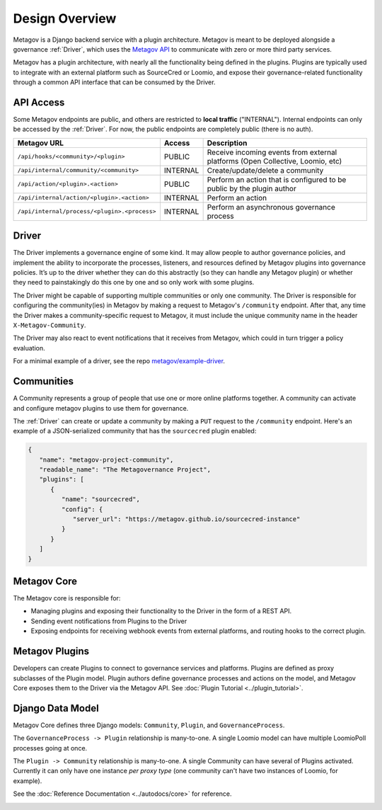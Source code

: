 Design Overview
===============

Metagov is a Django backend service with a plugin architecture. Metagov is meant to be deployed alongside a governance :ref:`Driver`, which
uses the `Metagov API <https://metagov.policykit.org/redoc/>`_ to communicate with zero or more third party services.

Metagov has a plugin architecture, with nearly all the functionality being defined in the plugins. Plugins are typically used to integrate with
an external platform such as SourceCred or Loomio, and expose their governance-related functionality through a common API interface that can be consumed
by the Driver.

.. image:: _static/20210408_diagram_driver_metagov.png
   :width: 600


API Access
--------------------------

Some Metagov endpoints are public, and others are restricted to **local traffic** ("INTERNAL"). Internal endpoints can only be accessed by the :ref:`Driver`.
For now, the public endpoints are completely public (there is no auth).


+----------------------------------------------+----------+--------------------------------------------+
|                 Metagov URL                  |  Access  |                Description                 |
+==============================================+==========+============================================+
| ``/api/hooks/<community>/<plugin>``          | PUBLIC   | Receive incoming events from external      |
|                                              |          | platforms (Open Collective, Loomio, etc)   |
+----------------------------------------------+----------+--------------------------------------------+
| ``/api/internal/community/<community>``      | INTERNAL | Create/update/delete a community           |
+----------------------------------------------+----------+--------------------------------------------+
| ``/api/action/<plugin>.<action>``            | PUBLIC   | Perform an action that is configured       |
|                                              |          | to be public by the plugin author          |
+----------------------------------------------+----------+--------------------------------------------+
| ``/api/internal/action/<plugin>.<action>``   | INTERNAL | Perform an action                          |
+----------------------------------------------+----------+--------------------------------------------+
| ``/api/internal/process/<plugin>.<process>`` | INTERNAL | Perform an asynchronous governance process |
+----------------------------------------------+----------+--------------------------------------------+


Driver
------

The Driver implements a governance engine of some kind. It may allow people to author governance policies, and implement the ability to
incorporate the processes, listeners, and resources defined by Metagov plugins into governance policies. It’s up to the driver whether they can do this abstractly (so they can handle any Metagov plugin) or
whether they need to painstakingly do this one by one and so only work with some plugins.

The Driver might be capable of supporting multiple communities or only one community. The Driver is responsible for configuring the community(ies)
in Metagov by making a request to Metagov's ``/community`` endpoint. After that, any time the Driver makes a community-specific request to Metagov,
it must include the unique community name in the header ``X-Metagov-Community``.

The Driver may also react to event notifications that it receives from Metagov, which could in turn trigger a policy evaluation.

For a minimal example of a driver, see the repo `metagov/example-driver <https://github.com/metagov/example-driver>`_.


Communities
-----------

A Community represents a group of people that use one or more online platforms together. A community can activate and configure metagov plugins to use them for governance.

The :ref:`Driver` can create or update a community by making a ``PUT`` request to the ``/community`` endpoint. Here's an example of a JSON-serialized community that has the ``sourcecred`` plugin enabled:

.. code-block:: json

   {
      "name": "metagov-project-community",
      "readable_name": "The Metagovernance Project",
      "plugins": [
         {
            "name": "sourcecred",
            "config": {
               "server_url": "https://metagov.github.io/sourcecred-instance"
            }
         }
      ]
   }


Metagov Core
------------

The Metagov core is responsible for:

* Managing plugins and exposing their functionality to the Driver in the form of a REST API.
* Sending event notifications from Plugins to the Driver
* Exposing endpoints for receiving webhook events from external platforms, and routing hooks to the correct plugin.

Metagov Plugins
---------------

Developers can create Plugins to connect to governance services and platforms.
Plugins are defined as proxy subclasses of the Plugin model.
Plugin authors define governance processes and actions on the model, and Metagov Core exposes them to the Driver via the Metagov API.
See :doc:`Plugin Tutorial <../plugin_tutorial>`.

Django Data Model
-----------------

Metagov Core defines three Django models: ``Community``, ``Plugin``, and ``GovernanceProcess``.

The ``GovernanceProcess -> Plugin`` relationship is many-to-one. A single Loomio model can have multiple LoomioPoll processes going at once.

The ``Plugin -> Community`` relationship is many-to-one. A single Community can have several of Plugins activated. Currently it can only have one instance `per proxy type` (one community can't have two instances of Loomio, for example).

See the :doc:`Reference Documentation <../autodocs/core>` for reference.

.. image:: _static/20210324_django_schema_graph.png
   :width: 800
